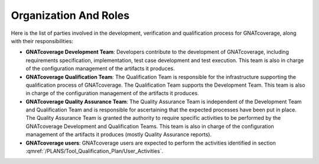 Organization And Roles
======================

Here is the list of parties involved in the development, verification and
qualification process for GNATcoverage, along with their responsibilities:

* **GNATcoverage Development Team**: Developers contribute to the development
  of GNATcoverage, including requirements specification, implementation, test
  case development and test execution. This team is also in charge of the
  configuration management of the artifacts it produces.

* **GNATcoverage Qualification Team**: The Qualification Team is responsible
  for the infrastructure supporting the qualification process of GNATcoverage.
  The Qualification Team supports the Development Team. This team is also in
  charge of the configuration management of the artifacts it produces.

* **GNATcoverage Quality Assurance Team**: The Quality Assurance Team is
  independent of the Development Team and Qualification Team and is
  responsible for ascertaining that the expected processes have been put in
  place. The Quality Assurance Team is granted the authority to require
  specific activities to be performed by the GNATcoverage Development and
  Qualification Teams. This team is also in charge of the configuration
  management of the artifacts it produces (mostly Quality Assurance reports).

* **GNATcoverage users**: GNATcoverage users are expected to perform the
  activities identified in section
  :qmref:`/PLANS/Tool_Qualification_Plan/User_Activities`.
